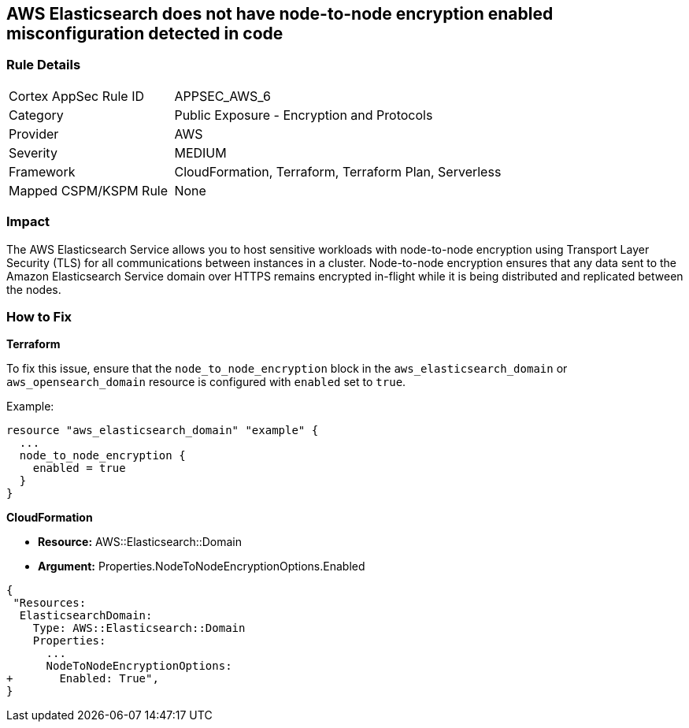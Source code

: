 == AWS Elasticsearch does not have node-to-node encryption enabled misconfiguration detected in code


=== Rule Details

[cols="1,2"]
|===
|Cortex AppSec Rule ID |APPSEC_AWS_6
|Category |Public Exposure - Encryption and Protocols
|Provider |AWS
|Severity |MEDIUM
|Framework |CloudFormation, Terraform, Terraform Plan, Serverless
|Mapped CSPM/KSPM Rule |None
|===


=== Impact
The AWS Elasticsearch Service allows you to host sensitive workloads with node-to-node encryption using Transport Layer Security (TLS) for all communications between instances in a cluster.
Node-to-node encryption ensures that any data sent to the Amazon Elasticsearch Service domain over HTTPS remains encrypted in-flight while it is being distributed and replicated between the nodes.

=== How to Fix

*Terraform*

To fix this issue, ensure that the `node_to_node_encryption` block in the `aws_elasticsearch_domain` or `aws_opensearch_domain` resource is configured with `enabled` set to `true`.

Example:

[source,go]
----
resource "aws_elasticsearch_domain" "example" {
  ...
  node_to_node_encryption {
    enabled = true
  }
}
----


*CloudFormation* 


* *Resource:* AWS::Elasticsearch::Domain 
* *Argument:* Properties.NodeToNodeEncryptionOptions.Enabled


[source,yaml]
----
{
 "Resources:
  ElasticsearchDomain:
    Type: AWS::Elasticsearch::Domain
    Properties:
      ...
      NodeToNodeEncryptionOptions:
+       Enabled: True",
}
----

